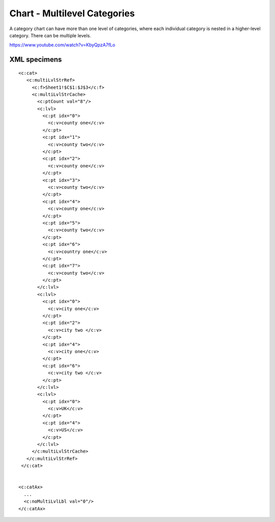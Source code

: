 .. _cht-multilvl-cat:

Chart - Multilevel Categories
=============================

A category chart can have more than one level of categories, where each
individual category is nested in a higher-level category. There can be
multiple levels.

https://www.youtube.com/watch?v=KbyQpzA7fLo


XML specimens
-------------

.. highlight:: xml

::

  <c:cat>
     <c:multiLvlStrRef>
       <c:f>Sheet1!$C$1:$J$3</c:f>
       <c:multiLvlStrCache>
         <c:ptCount val="8"/>
         <c:lvl>
           <c:pt idx="0">
             <c:v>county one</c:v>
           </c:pt>
           <c:pt idx="1">
             <c:v>county two</c:v>
           </c:pt>
           <c:pt idx="2">
             <c:v>county one</c:v>
           </c:pt>
           <c:pt idx="3">
             <c:v>county two</c:v>
           </c:pt>
           <c:pt idx="4">
             <c:v>county one</c:v>
           </c:pt>
           <c:pt idx="5">
             <c:v>county two</c:v>
           </c:pt>
           <c:pt idx="6">
             <c:v>country one</c:v>
           </c:pt>
           <c:pt idx="7">
             <c:v>county two</c:v>
           </c:pt>
         </c:lvl>
         <c:lvl>
           <c:pt idx="0">
             <c:v>city one</c:v>
           </c:pt>
           <c:pt idx="2">
             <c:v>city two </c:v>
           </c:pt>
           <c:pt idx="4">
             <c:v>city one</c:v>
           </c:pt>
           <c:pt idx="6">
             <c:v>city two </c:v>
           </c:pt>
         </c:lvl>
         <c:lvl>
           <c:pt idx="0">
             <c:v>UK</c:v>
           </c:pt>
           <c:pt idx="4">
             <c:v>US</c:v>
           </c:pt>
         </c:lvl>
       </c:multiLvlStrCache>
     </c:multiLvlStrRef>
   </c:cat>


  <c:catAx>
    ...
    <c:noMultiLvlLbl val="0"/>
  </c:catAx>
